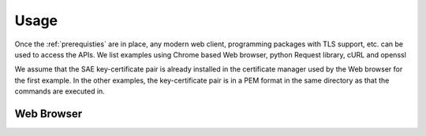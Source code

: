 Usage
=====

Once the :ref:`prerequisties` are in place, any modern web client, programming packages with TLS support, etc. can be used to access the APIs. We list examples using Chrome based Web browser, python Request library, cURL and openssl

We assume that the SAE key-certificate pair is already installed in the certificate manager used by the Web browser for the first example. 
In the other examples, the key-certificate pair is in a PEM format in the same directory as that the commands are executed in. 


Web Browser
-----------

.. image: images\chrome_choose_cert.png

